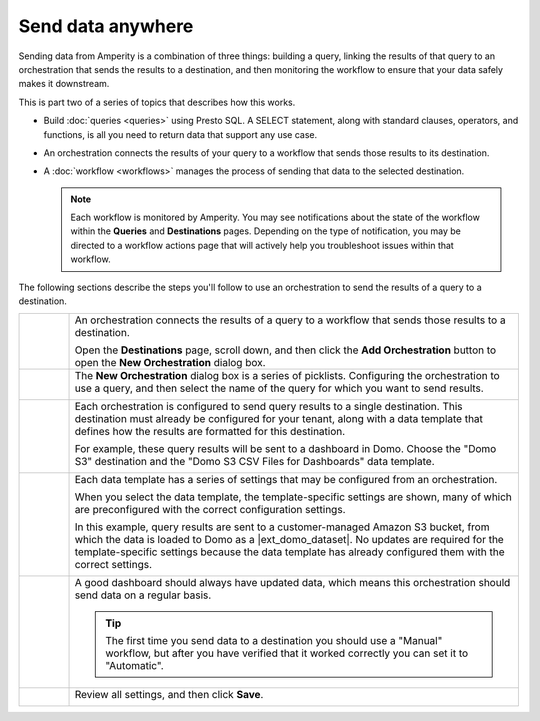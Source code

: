 .. 
.. https://docs.amperity.com/amp360/
.. 


.. meta::
    :description lang=en:
        Send data from Amperity to any destination using orchestrations.

.. meta::
    :content class=swiftype name=body data-type=text:
        Send data from Amperity to any destination using orchestrations.

.. meta::
    :content class=swiftype name=title data-type=string:
        Send data anywhere

==================================================
Send data anywhere
==================================================

.. orchestrations-static-intro-start

Sending data from Amperity is a combination of three things: building a query, linking the results of that query to an orchestration that sends the results to a destination, and then monitoring the workflow to ensure that your data safely makes it downstream.

This is part two of a series of topics that describes how this works.

* Build :doc:`queries <queries>` using Presto SQL. A SELECT statement, along with standard clauses, operators, and functions, is all you need to return data that support any use case.
* An orchestration connects the results of your query to a workflow that sends those results to its destination.
* A :doc:`workflow <workflows>` manages the process of sending that data to the selected destination.

  .. note:: Each workflow is monitored by Amperity. You may see notifications about the state of the workflow within the **Queries** and **Destinations** pages. Depending on the type of notification, you may be directed to a workflow actions page that will actively help you troubleshoot issues within that workflow.

.. orchestrations-static-intro-end

.. orchestrations-howitworks-steps-start

The following sections describe the steps you'll follow to use an orchestration to send the results of a query to a destination.

.. orchestrations-howitworks-steps-end

.. orchestrations-howitworks-callouts-start

.. list-table::
   :widths: 10 90
   :header-rows: 0


   * - .. image:: ../../images/steps-01.png
          :width: 60 px
          :alt: Step 1.
          :align: left
          :class: no-scaled-link
     - An orchestration connects the results of a query to a workflow that sends those results to a destination.

       Open the **Destinations** page, scroll down, and then click the **Add Orchestration** button to open the **New Orchestration** dialog box.


   * - .. image:: ../../images/steps-02.png
          :width: 60 px
          :alt: Step 2.
          :align: left
          :class: no-scaled-link
     - The **New Orchestration** dialog box is a series of picklists. Configuring the orchestration to use a query, and then select the name of the query for which you want to send results.

       .. image:: ../../images/mockup-orchestrations-select-query-123.png
          :width: 650 px
          :alt: Select the query that returns the results that will be sent.
          :align: left
          :class: no-scaled-link


   * - .. image:: ../../images/steps-03.png
          :width: 60 px
          :alt: Step 3.
          :align: left
          :class: no-scaled-link
     - Each orchestration is configured to send query results to a single destination. This destination must already be configured for your tenant, along with a data template that defines how the results are formatted for this destination.

       For example, these query results will be sent to a dashboard in Domo. Choose the "Domo S3" destination and the "Domo S3 CSV Files for Dashboards" data template.

       .. image:: ../../images/mockup-orchestrations-select-destination-template-123.png
          :width: 650 px
          :alt: Choose one (or more) segments to exclude customers from this campaign.
          :align: left
          :class: no-scaled-link


   * - .. image:: ../../images/steps-04.png
          :width: 60 px
          :alt: Step 4.
          :align: left
          :class: no-scaled-link
     - Each data template has a series of settings that may be configured from an orchestration. 

       When you select the data template, the template-specific settings are shown, many of which are preconfigured with the correct configuration settings.

       In this example, query results are sent to a customer-managed Amazon S3 bucket, from which the data is loaded to Domo as a |ext_domo_dataset|. No updates are required for the template-specific settings because the data template has already configured them with the correct settings.

       .. image:: ../../images/mockup-orchestrations-select-template-settings-123.png
          :width: 540 px
          :alt: Configure the data template for Amazon S3 settings.
          :align: left
          :class: no-scaled-link


   * - .. image:: ../../images/steps-05.png
          :width: 60 px
          :alt: Step 5.
          :align: left
          :class: no-scaled-link
     - A good dashboard should always have updated data, which means this orchestration should send data on a regular basis.

       .. image:: ../../images/mockup-orchestrations-select-automatic-or-manual-123.png
          :width: 540 px
          :alt: Choose the "cooling down" lifecycle status.
          :align: left
          :class: no-scaled-link

       .. tip:: The first time you send data to a destination you should use a "Manual" workflow, but after you have verified that it worked correctly you can set it to "Automatic".


   * - .. image:: ../../images/steps-06.png
          :width: 60 px
          :alt: Step 6.
          :align: left
          :class: no-scaled-link
     - Review all settings, and then click **Save**.

       .. image:: ../../images/mockup-destinations-tab-add-05-save.png
          :width: 540 px
          :alt: Save the data template.
          :align: left
          :class: no-scaled-link

.. orchestrations-howitworks-callouts-end
